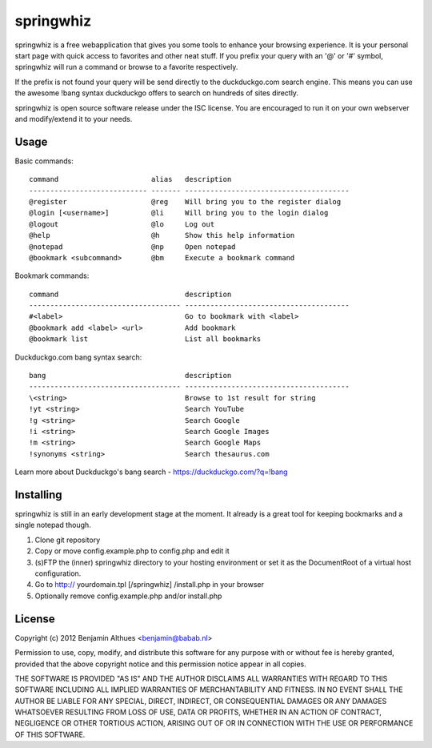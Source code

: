 springwhiz
**********

springwhiz is a free webapplication that gives you some tools
to enhance your browsing experience. It is your personal start page
with quick access to favorites and other neat stuff.
If you prefix your query with an '@' or '#' symbol, springwhiz will
run a command or browse to a favorite respectively.

If the prefix is not found your query will be send directly to
the duckduckgo.com search engine.
This means you can use the awesome !bang syntax duckduckgo offers to
search on hundreds of sites directly.

springwhiz is open source software release under the ISC license.
You are encouraged to run it on your own webserver and modify/extend
it to your needs.


Usage
=====

Basic commands::

  command                      alias   description
  ---------------------------- ------- ---------------------------------------
  @register                    @reg    Will bring you to the register dialog
  @login [<username>]          @li     Will bring you to the login dialog
  @logout                      @lo     Log out
  @help                        @h      Show this help information
  @notepad                     @np     Open notepad
  @bookmark <subcommand>       @bm     Execute a bookmark command

Bookmark commands::

  command                              description
  ------------------------------------ ---------------------------------------
  #<label>                             Go to bookmark with <label>
  @bookmark add <label> <url>          Add bookmark
  @bookmark list                       List all bookmarks

Duckduckgo.com bang syntax search::

  bang                                 description
  ------------------------------------ ---------------------------------------
  \<string>                            Browse to 1st result for string
  !yt <string>                         Search YouTube
  !g <string>                          Search Google
  !i <string>                          Search Google Images
  !m <string>                          Search Google Maps
  !synonyms <string>                   Search thesaurus.com

Learn more about Duckduckgo's bang search - https://duckduckgo.com/?q=!bang


Installing
==========

springwhiz is still in an early development stage at the moment.
It already is a great tool for keeping bookmarks and a single
notepad though.

1. Clone git repository
2. Copy or move config.example.php to config.php and edit it
3. (s)FTP the (inner) springwhiz directory to your hosting environment
   or set it as the DocumentRoot of a virtual host configuration.
4. Go to http:// yourdomain.tpl [/springwhiz] /install.php in your
   browser
5. Optionally remove config.example.php and/or install.php


License
=======

Copyright (c) 2012 Benjamin Althues <benjamin@babab.nl>

Permission to use, copy, modify, and distribute this software for any
purpose with or without fee is hereby granted, provided that the above
copyright notice and this permission notice appear in all copies.

THE SOFTWARE IS PROVIDED "AS IS" AND THE AUTHOR DISCLAIMS ALL WARRANTIES
WITH REGARD TO THIS SOFTWARE INCLUDING ALL IMPLIED WARRANTIES OF
MERCHANTABILITY AND FITNESS. IN NO EVENT SHALL THE AUTHOR BE LIABLE FOR
ANY SPECIAL, DIRECT, INDIRECT, OR CONSEQUENTIAL DAMAGES OR ANY DAMAGES
WHATSOEVER RESULTING FROM LOSS OF USE, DATA OR PROFITS, WHETHER IN AN
ACTION OF CONTRACT, NEGLIGENCE OR OTHER TORTIOUS ACTION, ARISING OUT OF
OR IN CONNECTION WITH THE USE OR PERFORMANCE OF THIS SOFTWARE.


.. vim: set et ts=2 sw=2 sts=2:
